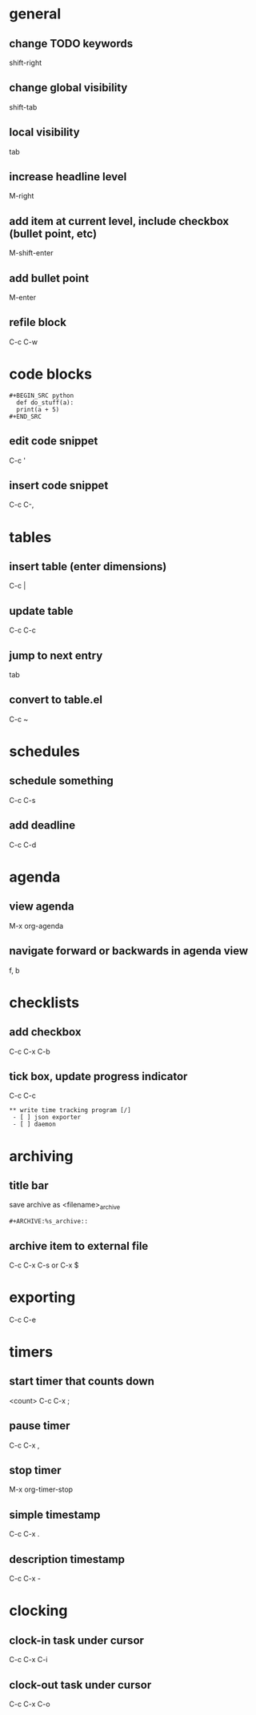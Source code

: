 * general
** change TODO keywords
   shift-right
** change global visibility
   shift-tab
** local visibility
   tab
** increase headline level
   M-right

** add item at current level, include checkbox (bullet point, etc)
   M-shift-enter
** add bullet point 
   M-enter

** refile block
   C-c C-w

* code blocks
  #+BEGIN_EXAMPLE
  #+BEGIN_SRC python
    def do_stuff(a):
	print(a + 5)
  #+END_SRC
  #+END_EXAMPLE
** edit code snippet
   C-c '
** insert code snippet
   C-c C-,

* tables
** insert table (enter dimensions)
   C-c |
** update table
   C-c C-c
** jump to next entry
   tab
** convert to table.el
   C-c ~

* schedules
** schedule something
   C-c C-s
** add deadline
   C-c C-d

* agenda
** view agenda
   M-x org-agenda
** navigate forward or backwards in agenda view
   f, b

* checklists
** add checkbox
   C-c C-x C-b

** tick box, update progress indicator
   C-c C-c

   #+BEGIN_EXAMPLE
   ** write time tracking program [/]
    - [ ] json exporter
    - [ ] daemon
   #+END_EXAMPLE

* archiving
** title bar
   save archive as <filename>_archive
   #+BEGIN_EXAMPLE
   #+ARCHIVE:%s_archive::
   #+END_EXAMPLE

** archive item to external file
   C-c C-x C-s
   or
   C-x $

* exporting
  C-c C-e

* timers
** start timer that counts down
   <count> C-c C-x ;

** pause timer
   C-c C-x ,
** stop timer
   M-x org-timer-stop

** simple timestamp
   C-c C-x .
** description timestamp
   C-c C-x -

* clocking
** clock-in task under cursor
   C-c C-x C-i
** clock-out task under cursor
   C-c C-x C-o
